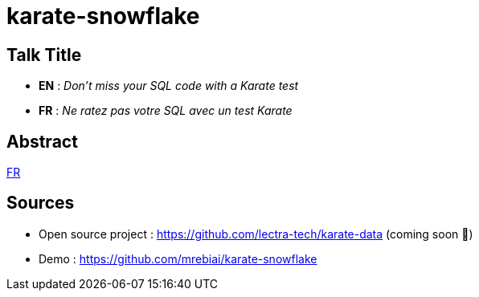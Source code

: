 = karate-snowflake

== Talk Title
* *EN* : _Don't miss your SQL code with a Karate test_
* *FR* : _Ne ratez pas votre SQL avec un test Karate_

== Abstract
link:abstract_fr.adoc[FR^]

== Sources
* Open source project : https://github.com/lectra-tech/karate-data[^] (coming soon 🤞)
* Demo : https://github.com/mrebiai/karate-snowflake[^]

